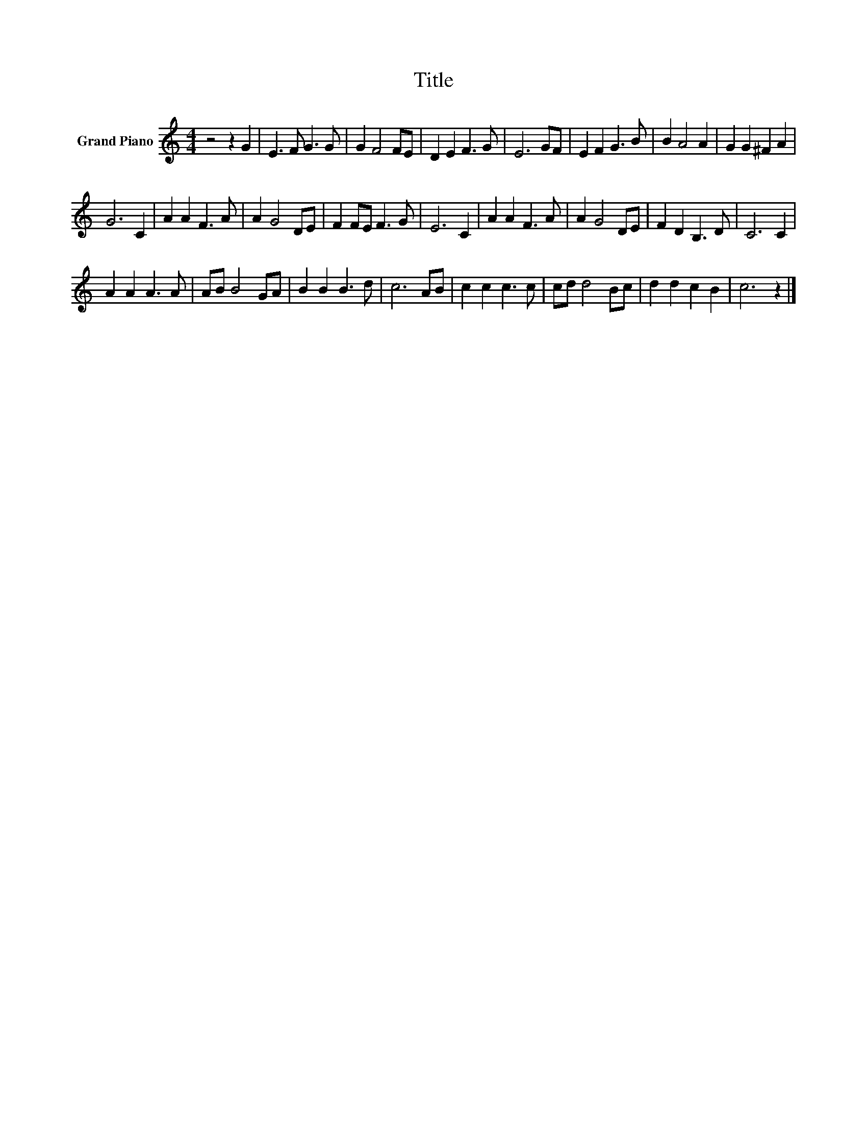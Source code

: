 X:1
T:Title
L:1/8
M:4/4
K:C
V:1 treble nm="Grand Piano"
V:1
 z4 z2 G2 | E3 F G3 G | G2 F4 FE | D2 E2 F3 G | E6 GF | E2 F2 G3 B | B2 A4 A2 | G2 G2 ^F2 A2 | %8
 G6 C2 | A2 A2 F3 A | A2 G4 DE | F2 FE F3 G | E6 C2 | A2 A2 F3 A | A2 G4 DE | F2 D2 B,3 D | C6 C2 | %17
 A2 A2 A3 A | AB B4 GA | B2 B2 B3 d | c6 AB | c2 c2 c3 c | cd d4 Bc | d2 d2 c2 B2 | c6 z2 |] %25

